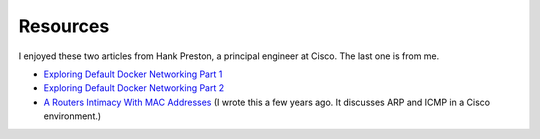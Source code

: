 Resources
=========

I enjoyed these two articles from Hank Preston, a principal engineer at Cisco. The last one is from me.

- `Exploring Default Docker Networking Part 1 <https://blogs.cisco.com/learning/exploring-default-docker-networking-part-1#:~:text=With%20those%20basics%20covered%2C%20let%27s,that%20uses%20the%20bridge%20driver.>`_
- `Exploring Default Docker Networking Part 2 <https://blogs.cisco.com/learning/exploring-default-docker-networking-part-2>`_
- `A Routers Intimacy With MAC Addresses <https://charlesuneze.substack.com/p/a-routers-intimacy-with-mac-addresses>`_ (I wrote this a few years ago. It discusses ARP and ICMP in a Cisco environment.)